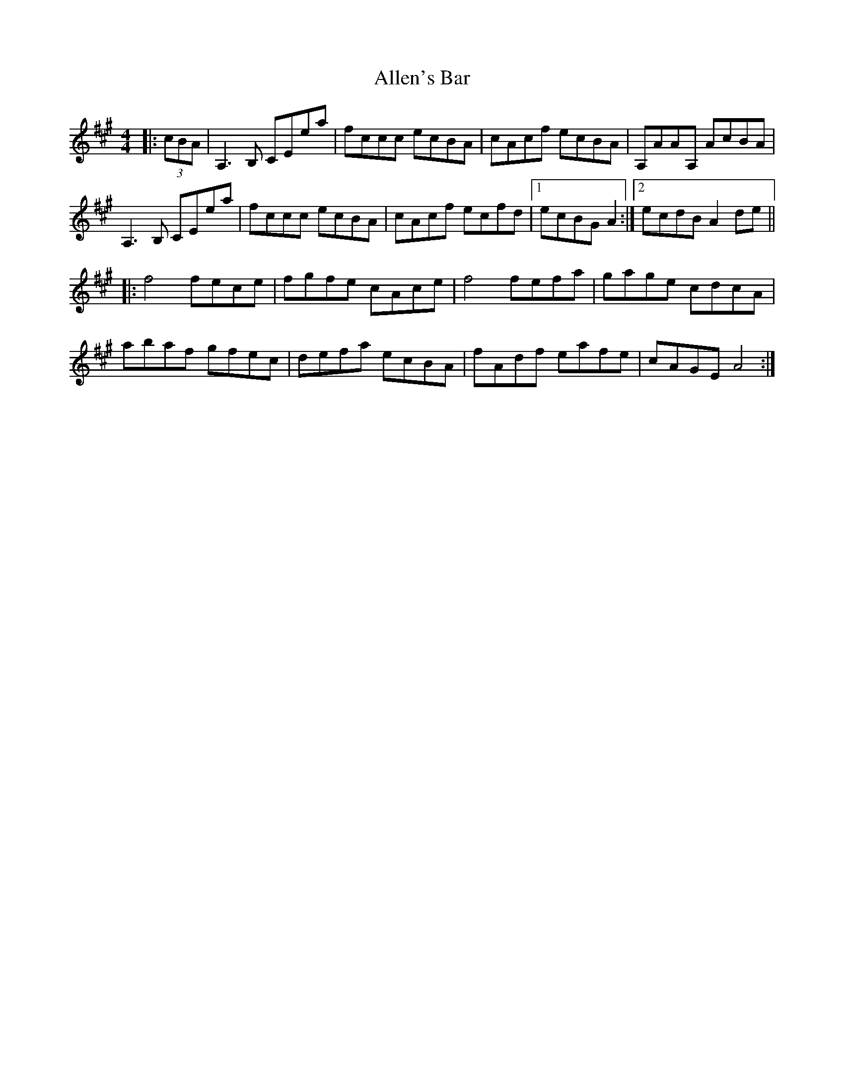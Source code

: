 X: 989
T: Allen's Bar
R: reel
M: 4/4
K: Amajor
|:(3cBA|A,3B, CEea|fccc ecBA|cAcf ecBA|A,AAA, AcBA|
A,3B, CEea|fccc ecBA|cAcf ecfd|1 ecBG A2:|2 ecdB A2 de||
|:f4 fece|fgfe cAce|f4 fefa|gage cdcA|
abaf gfec|defa ecBA|fAdf eafe|cAGE A4:|

